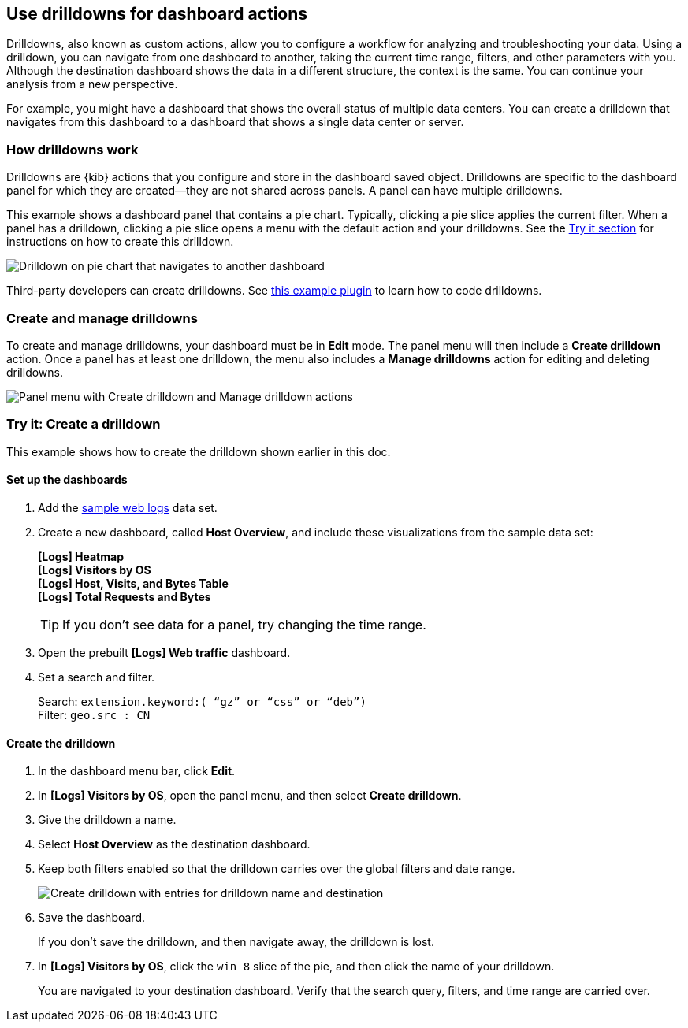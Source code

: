 [[drilldowns]]
== Use drilldowns for dashboard actions

Drilldowns, also known as custom actions, allow you to configure a
workflow for analyzing and troubleshooting your data.
Using a drilldown, you can navigate from one dashboard to another,
taking the current time range, filters, and other parameters with you.
Although the destination dashboard shows the data in a different structure,
the context is the same. You can continue your analysis from a new perspective.

For example, you might have a dashboard that shows the overall status of multiple data centers.
You can create a drilldown that navigates from this dashboard to a dashboard
that shows a single data center or server.

[float]
[[how-drilldowns-work]]
=== How drilldowns work

Drilldowns are {kib} actions that you configure and store
in the dashboard saved object. Drilldowns are specific to the dashboard panel
for which they are created&mdash;they are not shared across panels.
A panel can have multiple drilldowns.

This example shows a dashboard panel that contains a pie chart.
Typically, clicking a pie slice applies the current filter.
When a panel has a drilldown, clicking a pie slice opens a menu with
the default action and your drilldowns. See the <<drilldowns-example, Try it section>>
for instructions on how to create this drilldown.

[role="screenshot"]
image::images/drilldown_on_piechart.png[Drilldown on pie chart that navigates to another dashboard]

Third-party developers can create drilldowns.
See https://github.com/elastic/kibana/tree/master/x-pack/examples/ui_actions_enhanced_examples[this example plugin]
to learn how to code drilldowns.

[float]
[[create-manage-drilldowns]]
=== Create and manage drilldowns

To create and manage drilldowns, your dashboard must be in *Edit* mode.
The panel menu will then include a *Create drilldown* action.
Once a panel has at least one drilldown, the menu also includes a *Manage drilldowns* action
for editing and deleting drilldowns.

[role="screenshot"]
image::images/drilldown_menu.png[Panel menu with Create drilldown and Manage drilldown actions]

[float]
[[drilldowns-example]]
=== Try it: Create a drilldown

This example shows how to create the drilldown shown earlier in this doc.

[float]
==== Set up the dashboards

. Add the <<get-data-in, sample web logs>> data set.

. Create a new dashboard, called *Host Overview*, and include these visualizations
from the sample data set:
+
[%hardbreaks]
*[Logs] Heatmap*
*[Logs] Visitors by OS*
*[Logs] Host, Visits, and Bytes Table*
*[Logs] Total Requests and Bytes*
+
TIP: If you don’t see data for a panel, try changing the time range.

. Open the prebuilt *[Logs] Web traffic* dashboard.

. Set a search and filter.
+
[%hardbreaks]
Search: `extension.keyword:( “gz” or “css” or “deb”)`
Filter: `geo.src : CN`

[float]
==== Create the drilldown


. In the dashboard menu bar, click *Edit*.

. In *[Logs] Visitors by OS*, open the panel menu, and then select *Create drilldown*.

. Give the drilldown a name.

. Select *Host Overview* as the destination dashboard.

. Keep both filters enabled so that the drilldown carries over the global filters and date range.
+
[role="screenshot"]
image::images/drilldown_create.png[Create drilldown with entries for drilldown name and destination]

. Save the dashboard.
+
If you don’t save the drilldown, and then navigate away, the drilldown is lost.

. In *[Logs] Visitors by OS*, click the `win 8` slice of the pie, and then click the name of your drilldown.
+
You are navigated to your destination dashboard. Verify that the search query, filters,
and time range are carried over.
